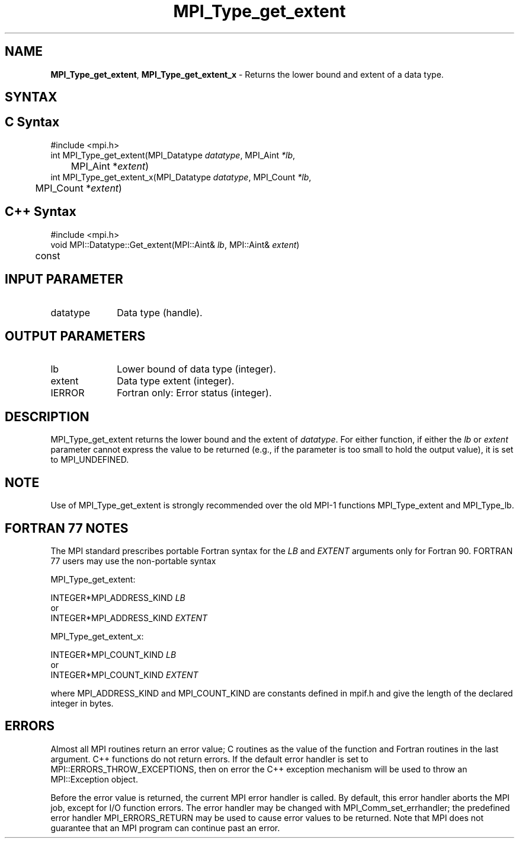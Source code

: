 .\" -*- nroff -*-
.\" Copyright 2013 Los Alamos National Security, LLC. All rights reserved.
.\" Copyright 2010 Cisco Systems, Inc.  All rights reserved.
.\" Copyright 2006-2008 Sun Microsystems, Inc.
.\" Copyright (c) 1996 Thinking Machines Corporation
.\" $COPYRIGHT$
.TH MPI_Type_get_extent 3 "Aug 26, 2020" "4.0.5" "Open MPI"
.SH NAME
\fBMPI_Type_get_extent\fP, \fBMPI_Type_get_extent_x\fP \- Returns the lower bound and extent of a data type.

.SH SYNTAX
.ft R
.SH C Syntax
.nf
#include <mpi.h>
int MPI_Type_get_extent(MPI_Datatype \fIdatatype\fP, MPI_Aint\fI *lb\fP,
	MPI_Aint *\fIextent\fP)
int MPI_Type_get_extent_x(MPI_Datatype \fIdatatype\fP, MPI_Count\fI *lb\fP,
	MPI_Count *\fIextent\fP)

.fi
.SH C++ Syntax
.nf
#include <mpi.h>
void MPI::Datatype::Get_extent(MPI::Aint& \fIlb\fP, MPI::Aint& \fIextent\fP)
	const

.fi
.SH INPUT PARAMETER
.ft R
.TP 1i
datatype
Data type (handle).
.sp
.SH OUTPUT PARAMETERS
.ft R
.TP 1i
lb
Lower bound of data type (integer).
.TP 1i
extent
Data type extent (integer).
.ft R
.TP 1i
IERROR
Fortran only: Error status (integer).

.SH DESCRIPTION
.ft R
MPI_Type_get_extent returns the lower bound and the extent of \fIdatatype\fP. For either function, if either the \fIlb\fP or \fIextent\fP parameter cannot express the value to be returned (e.g., if the parameter is too small to hold the output value), it is set to MPI_UNDEFINED.

.SH NOTE
.ft R
Use of MPI_Type_get_extent is strongly recommended over the old MPI-1 functions MPI_Type_extent and MPI_Type_lb.

.SH FORTRAN 77 NOTES
.ft R
The MPI standard prescribes portable Fortran syntax for
the \fILB\fP and \fIEXTENT\fP arguments only for Fortran 90. FORTRAN 77
users may use the non-portable syntax
.sp
MPI_Type_get_extent:
.sp
.nf
     INTEGER*MPI_ADDRESS_KIND \fILB\fP
or
     INTEGER*MPI_ADDRESS_KIND \fIEXTENT\fP
.fi
.sp
MPI_Type_get_extent_x:
.sp
.nf
     INTEGER*MPI_COUNT_KIND \fILB\fP
or
     INTEGER*MPI_COUNT_KIND \fIEXTENT\fP
.fi
.sp
where MPI_ADDRESS_KIND and MPI_COUNT_KIND are constants defined in mpif.h
and give the length of the declared integer in bytes.

.SH ERRORS
Almost all MPI routines return an error value; C routines as the value of the function and Fortran routines in the last argument. C++ functions do not return errors. If the default error handler is set to MPI::ERRORS_THROW_EXCEPTIONS, then on error the C++ exception mechanism will be used to throw an MPI::Exception object.
.sp
Before the error value is returned, the current MPI error handler is
called. By default, this error handler aborts the MPI job, except for I/O function errors. The error handler may be changed with MPI_Comm_set_errhandler; the predefined error handler MPI_ERRORS_RETURN may be used to cause error values to be returned. Note that MPI does not guarantee that an MPI program can continue past an error.
